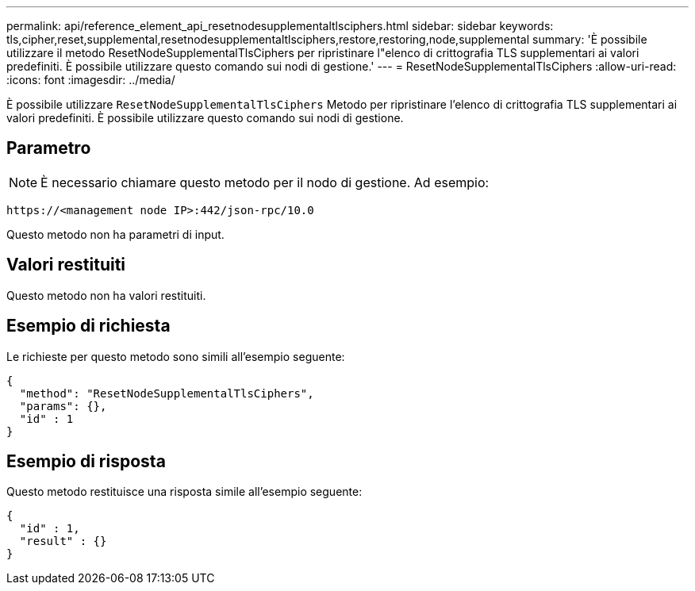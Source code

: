 ---
permalink: api/reference_element_api_resetnodesupplementaltlsciphers.html 
sidebar: sidebar 
keywords: tls,cipher,reset,supplemental,resetnodesupplementaltlsciphers,restore,restoring,node,supplemental 
summary: 'È possibile utilizzare il metodo ResetNodeSupplementalTlsCiphers per ripristinare l"elenco di crittografia TLS supplementari ai valori predefiniti. È possibile utilizzare questo comando sui nodi di gestione.' 
---
= ResetNodeSupplementalTlsCiphers
:allow-uri-read: 
:icons: font
:imagesdir: ../media/


[role="lead"]
È possibile utilizzare `ResetNodeSupplementalTlsCiphers` Metodo per ripristinare l'elenco di crittografia TLS supplementari ai valori predefiniti. È possibile utilizzare questo comando sui nodi di gestione.



== Parametro


NOTE: È necessario chiamare questo metodo per il nodo di gestione. Ad esempio:

[listing]
----
https://<management node IP>:442/json-rpc/10.0
----
Questo metodo non ha parametri di input.



== Valori restituiti

Questo metodo non ha valori restituiti.



== Esempio di richiesta

Le richieste per questo metodo sono simili all'esempio seguente:

[listing]
----
{
  "method": "ResetNodeSupplementalTlsCiphers",
  "params": {},
  "id" : 1
}
----


== Esempio di risposta

Questo metodo restituisce una risposta simile all'esempio seguente:

[listing]
----
{
  "id" : 1,
  "result" : {}
}
----